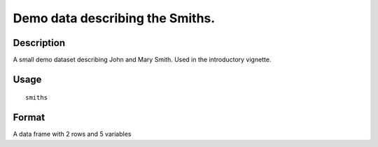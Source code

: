 +--------------------------------------+--------------------------------------+
| smiths                               |
| R Documentation                      |
+--------------------------------------+--------------------------------------+

Demo data describing the Smiths.
--------------------------------

Description
~~~~~~~~~~~

A small demo dataset describing John and Mary Smith. Used in the
introductory vignette.

Usage
~~~~~

::

    smiths

Format
~~~~~~

A data frame with 2 rows and 5 variables
